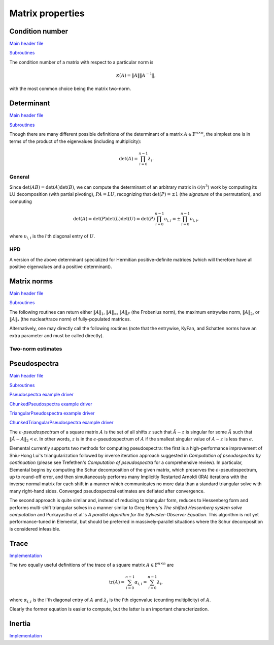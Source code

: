 Matrix properties
=================

Condition number
----------------

`Main header file <https://github.com/elemental/Elemental/blob/master/include/El/lapack-like/props/Condition.hpp>`__

`Subroutines <https://github.com/elemental/Elemental/tree/master/include/El/lapack-like/props/Condition>`__

The condition number of a matrix with respect to a particular norm is

.. math::

   \kappa(A) = \|A\| \|A^{-1}\|,

with the most common choice being the matrix two-norm.

.. cpp:function:: Base<F> Condition( const Matrix<F>& A, NormType type=TWO_NORM )
.. cpp:function:: Base<F> Condition( const AbstractDistMatrix<F>& A, NormType type=TWO_NORM )

   Returns the condition number with respect to the specified norm 
   (one, two, or Frobenius).

.. cpp:function:: Base<F> FrobeniusCondition( const Matrix<F>& A )
.. cpp:function:: Base<F> FrobeniusCondition( const AbstractDistMatrix<F>& A )

   Returns the condition number with respect to the Frobenius norm.

.. cpp:function:: Base<F> InfinityCondition( const Matrix<F>& A )
.. cpp:function:: Base<F> InfinityCondition( const AbstractDistMatrix<F>& A )

   Returns the condition number with respect to the infinity norm.

.. cpp:function:: Base<F> MaxCondition( const Matrix<F>& A )
.. cpp:function:: Base<F> MaxCondition( const AbstractDistMatrix<F>& A )

   Returns the condition number with respect to the entrywise maximum norm.

.. cpp:function:: Base<F> OneCondition( const Matrix<F>& A )
.. cpp:function:: Base<F> OneCondition( const AbstractDistMatrix<F>& A )

   Returns the condition number with respect to the one norm.

.. cpp:function:: Base<F> TwoCondition( const Matrix<F>& A )
.. cpp:function:: Base<F> TwoCondition( const AbstractDistMatrix<F>& A )

   Returns the condition number with respect to the two norm.

Determinant
-----------

`Main header file <https://github.com/elemental/Elemental/blob/master/include/El/lapack-like/props/Determinant.hpp>`__

`Subroutines <https://github.com/elemental/Elemental/tree/master/include/El/lapack-like/props/Determinant>`__

Though there are many different possible definitions of the determinant of a 
matrix :math:`A \in \mathbb{F}^{n \times n}`, the simplest one is in terms of 
the product of the eigenvalues (including multiplicity):

.. math::

   \mbox{det}(A) = \prod_{i=0}^{n-1} \lambda_i.

General
^^^^^^^

Since :math:`\mbox{det}(AB)=\mbox{det}(A)\mbox{det}(B)`, we can compute the 
determinant of an arbitrary matrix in :math:`\mathcal{O}(n^3)` work by 
computing its LU decomposition (with partial pivoting), :math:`PA=LU`, 
recognizing that :math:`\mbox{det}(P)=\pm 1` 
(the *signature* of the permutation), and computing

.. math::

   \mbox{det}(A) = \mbox{det}(P)\mbox{det}(L)\mbox{det}(U) 
                 = \mbox{det}(P) \prod_{i=0}^{n-1} \upsilon_{i,i}
                 = \pm \prod_{i=0}^{n-1} \upsilon_{i,i},

where :math:`\upsilon_{i,i}` is the i'th diagonal entry of :math:`U`.

.. cpp:function:: F Determinant( const Matrix<F>& A )
.. cpp:function:: F Determinant( const AbstractDistMatrix<F>& A )
.. cpp:function:: F Determinant( Matrix<F>& A, bool canOverwrite=false )
.. cpp:function:: F Determinant( DistMatrix<F>& A, bool canOverwrite=false )

   The determinant of the (fully populated) square matrix `A`.
   Some of the variants allow for overwriting the input matrix in order to 
   avoid forming another temporary matrix.

.. cpp:type:: SafeProduct<F>

   Represents the product of `n` values as :math:`\rho \exp(\kappa n)`, 
   where :math:`|\rho| \le 1` and :math:`\kappa \in \mathbb{R}`.

   .. cpp:member:: F rho

      For nonzero values, `rho` is the modulus and lies *on* the unit 
      circle; in order to represent a value that is precisely zero, `rho` 
      is set to zero.

   .. cpp:member:: Base<F> kappa

      `kappa` can be an arbitrary real number.

   .. cpp:member:: int n

      The number of values in the product.

.. cpp:function:: SafeProduct<F> SafeDeterminant( const Matrix<F>& A )
.. cpp:function:: SafeProduct<F> SafeDeterminant( const AbstractDistMatrix<F>& A )
.. cpp:function:: SafeProduct<F> SafeDeterminant( Matrix<F>& A, bool canOverwrite=false )
.. cpp:function:: SafeProduct<F> SafeDeterminant( DistMatrix<F>& A, bool canOverwrite=false )

   The determinant of the square matrix `A` in an expanded form 
   which is less likely to over/under-flow.

HPD
^^^
A version of the above determinant specialized for Hermitian positive-definite
matrices (which will therefore have all positive eigenvalues and a positive 
determinant).

.. cpp:function:: Base<F> HPDDeterminant( UpperOrLower uplo, const Matrix<F>& A )
.. cpp:function:: Base<F> HPDDeterminant( UpperOrLower uplo, const AbstractDistMatrix<F>& A )
.. cpp:function:: Base<F> HPDDeterminant( UpperOrLower uplo, Matrix<F>& A, bool canOverwrite=false )
.. cpp:function:: Base<F> HPDDeterminant( UpperOrLower uplo, DistMatrix<F>& A, bool canOverwrite=false )

   The determinant of the (fully populated) Hermitian positive-definite
   matrix `A`.
   Some of the variants allow for overwriting the input matrix in order to 
   avoid forming another temporary matrix.

.. cpp:function:: SafeProduct<F> SafeHPDDeterminant( UpperOrLower uplo, const Matrix<F>& A )
.. cpp:function:: SafeProduct<F> SafeHPDDeterminant( UpperOrLower uplo, const AbstractDistMatrix<F>& A )
.. cpp:function:: SafeProduct<F> SafeHPDDeterminant( UpperOrLower uplo, Matrix<F>& A, bool canOverwrite=false )
.. cpp:function:: SafeProduct<F> SafeHPDDeterminant( UpperOrLower uplo, DistMatrix<F>& A, bool canOverwrite=false )

   The determinant of the Hermitian positive-definite matrix `A` in an 
   expanded form which is less likely to over/under-flow.

Matrix norms
------------

`Main header file <https://github.com/elemental/Elemental/blob/master/include/El/lapack-like/props/Norm.hpp>`__

`Subroutines <https://github.com/elemental/Elemental/tree/master/include/El/lapack-like/props/Norm>`__

The following routines can return either
:math:`\|A\|_1`, :math:`\|A\|_\infty`, :math:`\|A\|_F` (the Frobenius norm),
the maximum entrywise norm, :math:`\|A\|_2`, or :math:`\|A\|_*`
(the nuclear/trace norm) of fully-populated matrices.

.. cpp:function:: Base<F> Norm( const Matrix<F>& A, NormType type=FROBENIUS_NORM )
.. cpp:function:: Base<F> Norm( const AbstractDistMatrix<F>& A, NormType type=FROBENIUS_NORM )
.. cpp:function:: Base<F> HermitianNorm( UpperOrLower uplo, const Matrix<F>& A, NormType type=FROBENIUS_NORM )
.. cpp:function:: Base<F> HermitianNorm( UpperOrLower uplo, const AbstractDistMatrix<F>& A, NormType type=FROBENIUS_NORM )
.. cpp:function:: Base<F> SymmetricNorm( UpperOrLower uplo, const Matrix<F>& A, NormType type=FROBENIUS_NORM )
.. cpp:function:: Base<F> SymmetricNorm( UpperOrLower uplo, const AbstractDistMatrix<F>& A, NormType type=FROBENIUS_NORM )

   Compute a norm of a fully-populated or implicitly symmetric/Hermitian (with 
   the data stored in the specified triangle) matrix. 

Alternatively, one may directly call the following routines (note that the entrywise, KyFan, and Schatten norms have an extra parameter and must be called 
directly).

.. cpp:function:: Base<F> EntrywiseNorm( const Matrix<F>& A, Base<F> p )
.. cpp:function:: Base<F> EntrywiseNorm( const AbstractDistMatrix<F>& A, Base<F> p )
.. cpp:function:: Base<F> HermitianEntrywiseNorm( UpperOrLower uplo, const Matrix<F>& A, Base<F> p )
.. cpp:function:: Base<F> HermitianEntrywiseNorm( UpperOrLower uplo, const AbstractDistMatrix<F>& A, Base<F> p )
.. cpp:function:: Base<F> SymmetricEntrywiseNorm( UpperOrLower uplo, const Matrix<F>& A, Base<F> p )
.. cpp:function:: Base<F> SymmetricEntrywiseNorm( UpperOrLower uplo, const AbstractDistMatrix<F>& A, Base<F> p )

   The :math:`\ell_p` norm of the columns of `A` stacked into a single vector. 
   Note that the Frobenius norm corresponds to the :math:`p=2` case.

.. cpp:function:: Base<F> EntrywiseOneNorm( const Matrix<F>& A )
.. cpp:function:: Base<F> EntrywiseOneNorm( const AbstractDistMatrix<F>& A )
.. cpp:function:: Base<F> HermitianEntrywiseOneNorm( UpperOrLower uplo, const Matrix<F>& A )
.. cpp:function:: Base<F> HermitianEntrywiseOneNorm( UpperOrLower uplo, const AbstractDistMatrix<F>& A )
.. cpp:function:: Base<F> SymmetricEntrywiseOneNorm( UpperOrLower uplo, const Matrix<F>& A )
.. cpp:function:: Base<F> SymmetricEntrywiseOneNorm( UpperOrLower uplo, const AbstractDistMatrix<F>& A )

   The :math:`\ell_1` norm of the columns of `A` stacked into a single vector. 

.. cpp:function:: Base<F> FrobeniusNorm( const Matrix<F>& A )
.. cpp:function:: Base<F> FrobeniusNorm( const AbstractDistMatrix<F>& A )
.. cpp:function:: Base<F> HermitianFrobeniusNorm( UpperOrLower uplo, const Matrix<F>& A )
.. cpp:function:: Base<F> HermitianFrobeniusNorm( UpperOrLower uplo, const AbstractDistMatrix<F>& A )
.. cpp:function:: Base<F> SymmetricFrobeniusNorm( UpperOrLower uplo, const Matrix<F>& A )
.. cpp:function:: Base<F> SymmetricFrobeniusNorm( UpperOrLower uplo, const AbstractDistMatrix<F>& A )

   The :math:`\ell_2` norm of the singular values (the Schatten norm with 
   :math:`p=2`), which can be cheaply computed as the :math:`\ell_2` norm of 
   :math:`\text{vec}(A)`.

.. cpp:function:: Base<F> KyFanNorm( const Matrix<F>& A, int k )
.. cpp:function:: Base<F> KyFanNorm( const AbstractDistMatrix<F>& A, int k )
.. cpp:function:: Base<F> HermitianKyFanNorm( UpperOrLower uplo, const Matrix<F>& A, int k )
.. cpp:function:: Base<F> HermitianKyFanNorm( UpperOrLower uplo, const AbstractDistMatrix<F>& A, int k )
.. cpp:function:: Base<F> SymmetricKyFanNorm( UpperOrLower uplo, const Matrix<F>& A, int k )
.. cpp:function:: Base<F> SymmetricKyFanNorm( UpperOrLower uplo, const AbstractDistMatrix<F>& A, int k )

   The sum of the largest `k` singular values.

.. cpp:function:: Base<F> InfinityNorm( const Matrix<F>& A )
.. cpp:function:: Base<F> InfinityNorm( const AbstractDistMatrix<F>& A )
.. cpp:function:: Base<F> HermitianInfinityNorm( UpperOrLower uplo, const Matrix<F>& A )
.. cpp:function:: Base<F> HermitianInfinityNorm( UpperOrLower uplo, const AbstractDistMatrix<F>& A )
.. cpp:function:: Base<F> SymmetricInfinityNorm( UpperOrLower uplo, const Matrix<F>& A )
.. cpp:function:: Base<F> SymmetricInfinityNorm( UpperOrLower uplo, const AbstractDistMatrix<F>& A )

   The maximum :math:`\ell_1` norm of the rows of `A`. In the symmetric and 
   Hermitian cases, this is equivalent to the :math:`\|\cdot \|_1` norm.

.. cpp:function:: Base<F> MaxNorm( const Matrix<F>& A )
.. cpp:function:: Base<F> MaxNorm( const AbstractDistMatrix<F>& A )
.. cpp:function:: Base<F> HermitianMaxNorm( UpperOrLower uplo, const Matrix<F>& A )
.. cpp:function:: Base<F> HermitianMaxNorm( UpperOrLower uplo, const AbstractDistMatrix<F>& A )
.. cpp:function:: Base<F> SymmetricMaxNorm( UpperOrLower uplo, const Matrix<F>& A )
.. cpp:function:: Base<F> SymmetricMaxNorm( UpperOrLower uplo, const AbstractDistMatrix<F>& A )

   The maximum absolute value of the matrix entries.

.. cpp:function:: Base<F> NuclearNorm( const Matrix<F>& A )
.. cpp:function:: Base<F> NuclearNorm( const AbstractDistMatrix<F>& A )
.. cpp:function:: Base<F> HermitianNuclearNorm( UpperOrLower uplo, const Matrix<F>& A )
.. cpp:function:: Base<F> HermitianNuclearNorm( UpperOrLower uplo, const AbstractDistMatrix<F>& A )
.. cpp:function:: Base<F> SymmetricNuclearNorm( UpperOrLower uplo, const Matrix<F>& A )
.. cpp:function:: Base<F> SymmetricNuclearNorm( UpperOrLower uplo, const AbstractDistMatrix<F>& A )

   The sum of the singular values. This is equivalent to both the KyFan 
   norm with :math:`k=n` and the Schatten norm with :math:`p=1`.
   Note that the nuclear norm is dual to the two-norm, which is the 
   Schatten norm with :math:`p=\infty`.

.. cpp:function:: Base<F> OneNorm( const Matrix<F>& A )
.. cpp:function:: Base<F> OneNorm( const AbstractDistMatrix<F>& A )
.. cpp:function:: Base<F> HermitianOneNorm( UpperOrLower uplo, const Matrix<F>& A )
.. cpp:function:: Base<F> HermitianOneNorm( UpperOrLower uplo, const AbstractDistMatrix<F>& A )
.. cpp:function:: Base<F> SymmetricOneNorm( UpperOrLower uplo, const Matrix<F>& A )
.. cpp:function:: Base<F> SymmetricOneNorm( UpperOrLower uplo, const AbstractDistMatrix<F>& A )

   The maximum :math:`\ell_1` norm of the columns of `A`. In the symmetric and 
   Hermitian cases, this is equivalent to the :math:`\| \cdot \|_\infty` norm.

.. cpp:function:: Base<F> SchattenNorm( const Matrix<F>& A, Base<F> p )
.. cpp:function:: Base<F> SchattenNorm( const AbstractDistMatrix<F>& A, Base<F> p )
.. cpp:function:: Base<F> HermitianSchattenNorm( UpperOrLower uplo, const Matrix<F>& A, Base<F> p )
.. cpp:function:: Base<F> HermitianSchattenNorm( UpperOrLower uplo, const AbstractDistMatrix<F>& A, Base<F> p )
.. cpp:function:: Base<F> SymmetricSchattenNorm( UpperOrLower uplo, const Matrix<F>& A, Base<F> p )
.. cpp:function:: Base<F> SymmetricSchattenNorm( UpperOrLower uplo, const AbstractDistMatrix<F>& A, Base<F> p )

   The :math:`\ell_p` norm of the singular values.

.. cpp:function:: Base<F> TwoNorm( const Matrix<F>& A )
.. cpp:function:: Base<F> TwoNorm( const AbstractDistMatrix<F>& A )
.. cpp:function:: Base<F> HermitianTwoNorm( UpperOrLower uplo, const Matrix<F>& A )
.. cpp:function:: Base<F> HermitianTwoNorm( UpperOrLower uplo, const AbstractDistMatrix<F>& A )
.. cpp:function:: Base<F> SymmetricTwoNorm( UpperOrLower uplo, const Matrix<F>& A )
.. cpp:function:: Base<F> SymmetricTwoNorm( UpperOrLower uplo, const AbstractDistMatrix<F>& A )

   The maximum singular value. This is equivalent to the KyFan norm with `k` 
   equal to one and the Schatten norm with :math:`p=\infty`.

.. cpp:function:: int ZeroNorm( const Matrix<F>& A )
.. cpp:function:: int ZeroNorm( const AbstractDistMatrix<F>& A )

   Return the number of nonzero entries in the matrix.

   .. note::

      Symmetric/Hermitian versions are not yet written

Two-norm estimates
^^^^^^^^^^^^^^^^^^

.. cpp:function:: Base<F> TwoNormEstimate( const Matrix<F>& A, Base<F> tol=1e-6 )
.. cpp:function:: Base<F> TwoNormEstimate( const DistMatrix<F>& A, Base<F> tol=1e-6 )
.. cpp:function:: Base<F> HermitianTwoNormEstimate( const Matrix<F>& A, Base<F> tol=1e-6 )
.. cpp:function:: Base<F> HermitianTwoNormEstimate( const DistMatrix<F>& A, Base<F> tol=1e-6 )
.. cpp:function:: Base<F> SymmetricTwoNormEstimate( const Matrix<F>& A, Base<F> tol=1e-6 )
.. cpp:function:: Base<F> SymmetricTwoNormEstimate( const DistMatrix<F>& A, Base<F> tol=1e-6 )

   Return an estimate for the two-norm which should be accurate within a 
   factor of :math:`n` times the specified tolerance.

Pseudospectra
-------------

`Main header file <https://github.com/elemental/Elemental/blob/master/include/El/lapack-like/props/Pseudospectra.hpp>`__

`Subroutines <https://github.com/elemental/Elemental/tree/master/include/El/lapack-like/props/Pseudospectra>`__

`Pseudospectra example driver <https://github.com/elemental/Elemental/blob/master/examples/lapack-like/Pseudospectra.cpp>`__

`ChunkedPseudospectra example driver <https://github.com/elemental/Elemental/blob/master/examples/lapack-like/ChunkedPseudospectra.cpp>`__

`TriangularPseudospectra example driver <https://github.com/elemental/Elemental/blob/master/examples/lapack-like/TriangularPseudospectra.cpp>`__

`ChunkedTriangularPseudospectra example driver <https://github.com/elemental/Elemental/blob/master/examples/lapack-like/ChunkedTriangularPseudospectra.cpp>`__

The :math:`\epsilon`-*pseudospectrum* of a square matrix :math:`A` is the set
of all shifts :math:`z` such that :math:`\hat A - z` is singular for some
:math:`\hat A` such that :math:`\| \hat A - A \|_2 < \epsilon`. In other
words, :math:`z` is in the :math:`\epsilon`-pseudospectrum of :math:`A` if
the smallest singular value of :math:`A - z` is less than :math:`\epsilon`.

Elemental currently supports two methods for computing pseudospectra: 
the first is a high-performance improvement of Shiu-Hong Lui's 
triangularization followed by inverse iteration approach suggested in
*Computation of pseudospectra by continuation* (please see
Trefethen's *Computation of pseudospectra* for a comprehensive review).
In particular, Elemental begins by computing the Schur decomposition of the
given matrix, which preserves the :math:`\epsilon`-pseudospectrum, up to
round-off error, and then simultaneously performs many Implicitly Restarted 
Arnoldi (IRA) iterations with the inverse normal matrix for each shift in a 
manner which communicates no more data than a standard triangular solve with 
many right-hand sides.
Converged pseudospectral estimates are deflated after convergence.

The second approach is quite similar and, instead of reducing to triangular
form, reduces to Hessenberg form and performs multi-shift triangular solves
in a manner similar to Greg Henry's *The shifted Hessenberg system solve 
computation* and Purkayastha et al.'s *A parallel algorithm for the 
Sylvester-Observer Equation*. This algorithm is not yet performance-tuned in
Elemental, but should be preferred in massively-parallel situations where the
Schur decomposition is considered infeasible.

.. cpp:type:: SnapshotCtrl

   .. cpp:member:: int realSize
   .. cpp:member:: int imagSize

   .. cpp:member:: int imgSaveFreq
   .. cpp:member:: int numSaveFreq
   .. cpp:member:: int imgDispFreq 

      Negative if no snapshots should be saved/displayed, 
      zero if only a final snapshot should be saved/displayed, and equal to :math:`n > 0`
      if, in addition to a final snapshot, the partial results should be output roughly overy `n`
      iterations (there is no output in the middle of Impliclty Restarted Arnoldi cycles). 

   .. cpp:member:: int imgSaveCount
   .. cpp:member:: int numSaveCount
   .. cpp:member:: int imgDispCount

   .. cpp:member:: std::string imgBase
   .. cpp:member:: std::string numBase

   .. cpp:member:: FileFormat imgFormat
   .. cpp:member:: FileFormat numFormat

   .. cpp:function::  SnapshotCtrl()

      All counters and dimensions are initially zero, all save/display "frequencies" are set
      to -1 (no output), the basename strings are initialized to "ps",
      the image format to ``PNG``, and the numerical format to ``ASCII_MATLAB``.

   .. cpp:function:: void ResetCounts()

      Resets all counters to zero

   .. cpp:function:: void Iterate()

      Increments all counters by one

.. cpp:type:: PseudospecCtrl<Real>

   .. cpp:member::bool schur

   .. cpp:member:: bool forceComplexSchur

   .. cpp:member:: bool forceComplexPs

   .. cpp:member:: SdcCtrl<Real> sdcCtrl

   .. cpp:member:: int maxIts

   .. cpp:member:: Real tol

   .. cpp:member:: bool deflate

   .. cpp:member:: bool arnoldi

   .. cpp:member:: int basisSize

   .. cpp:member:: bool reorthog

   .. cpp:member:: bool progress

   .. cpp:member:: SnapshotCtrl snapCtrl

.. cpp:type:: PseudospecCtrl<Base<F>>

   A particular case where the datatype is the base of the potentially complex
   type ``F``.

.. cpp:function:: Matrix<int> Pseudospectra( const Matrix<F>& A, Matrix<Base<F>>& invNormMap, Complex<Base<F>> center, Base<F> realWidth, Base<F> imagWidth, int realSize, int imagSize, PseudospecCtrl<Base<F>> psCtrl=PseudospecCtrl<Base<F>>() )
.. cpp:function:: DistMatrix<int> Pseudospectra( const AbstractDistMatrix<F>& A, DistMatrix<Base<F>>& invNormMap, Complex<Base<F>> center, Base<F> realWidth, Base<F> imagWidth, int realSize, int imagSize, PseudospecCtrl<Base<F>> psCtrl=PseudospecCtrl<Base<F>>() )
.. cpp:function:: Matrix<int> TriangularPseudospectra( const Matrix<F>& U, Matrix<Base<F>>& invNormMap, Complex<Base<F>> center, Base<F> realWidth, Base<F> imagWidth, int realSize, int imagSize, PseudospecCtrl<Base<F>> psCtrl=PseudospecCtrl<Base<F>>() )
.. cpp:function:: DistMatrix<int> TriangularPseudospectra( const AbstractDistMatrix<F>& U, DistMatrix<Base<F>>& invNormMap, Complex<Base<F>> center, Base<F> realWidth, Base<F> imagWidth, int realSize, int imagSize, PseudospecCtrl<Base<F>> psCtrl=PseudospecCtrl<Base<F>>() )
.. cpp:function:: Matrix<int> QuasiTriangularPseudospectra( const Matrix<Real>& U, Matrix<Real>& invNormMap, Complex<Real> center, Real realWidth, Real imagWidth, int realSize, int imagSize, PseudospecCtrl<Real> psCtrl=PseudospecCtrl<Real>() )
.. cpp:function:: DistMatrix<int> QuasiTriangularPseudospectra( const AbstractDistMatrix<Real>& U, DistMatrix<Real>& invNormMap, Complex<Real> center, Real realWidth, Real imagWidth, int realSize, int imagSize, PseudospecCtrl<Real> psCtrl=PseudospecCtrl<Real>() )
.. cpp:function:: Matrix<int> HessenbergPseudospectra( const Matrix<F>& H, Matrix<Base<F>>& invNormMap, Complex<Base<F>> center, Base<F> realWidth, Base<F> imagWidth, int realSize, int imagSize, PseudospecCtrl<Base<F>> psCtrl=PseudospecCtrl<Base<F>>() )
.. cpp:function:: DistMatrix<int> HessenbergPseudospectra( const AbstractDistMatrix<F>& H, DistMatrix<Base<F>>& invNormMap, Complex<Base<F>> center, Base<F> realWidth, Base<F> imagWidth, int realSize, int imagSize, PseudospecCtrl<Base<F>> psCtrl=PseudospecCtrl<Base<F>>() )

   Returns the norms of the shifted inverses over a 2D window in the complex
   plane (in the matrix ``invNormMap``) with the specified x and y resolutions.
   The returned integer matrix corresponds to the number of iterations required
   for convergence at each shift in the 2D grid.

.. cpp:function:: Matrix<int> Pseudospectra( const Matrix<F>& A, Matrix<Base<F>>& invNormMap, int realSize, int imagSize, PseudospecCtrl<Base<F>> psCtrl=PseudospecCtrl<Base<F>>() )
.. cpp:function:: DistMatrix<int> Pseudospectra( const AbstractDistMatrix<F>& A, DistMatrix<Base<F>>& invNormMap, int realSize, int imagSize, PseudospecCtrl<Base<F>> psCtrl=PseudospecCtrl<Base<F>>() )
.. cpp:function:: Matrix<int> TriangularPseudospectra( const Matrix<F>& U, Matrix<Base<F>>& invNormMap, int realSize, int imagSize, PseudospecCtrl<Base<F>> psCtrl=PseudospecCtrl<Base<F>>() )
.. cpp:function:: DistMatrix<int> TriangularPseudospectra( const AbstractDistMatrix<F>& U, DistMatrix<Base<F>>& invNormMap, int realSize, int imagSize, PseudospecCtrl<Base<F>> psCtrl=PseudospecCtrl<Base<F>>() )
.. cpp:function:: Matrix<int> QuasiTriangularPseudospectra( const Matrix<Real>& U, Matrix<Real>& invNormMap, int realSize, int imagSize, PseudospecCtrl<Real> psCtrl=PseudospecCtrl<Real>() )
.. cpp:function:: DistMatrix<int> QuasiTriangularPseudospectra( const AbstractDistMatrix<Real>& U, DistMatrix<Real>& invNormMap, int realSize, int imagSize, PseudospecCtrl<Real> psCtrl=PseudospecCtrl<Real>() )
.. cpp:function:: Matrix<int> HessenbergPseudospectra( const Matrix<F>& H, Matrix<Base<F>>& invNormMap, int realSize, int imagSize, PseudospecCtrl<Base<F>> psCtrl=PseudospecCtrl<Base<F>>() )
.. cpp:function:: DistMatrix<int> HessenbergPseudospectra( const AbstractDistMatrix<F>& H, DistMatrix<Base<F>>& invNormMap, int realSize, int imagSize, PseudospecCtrl<Base<F>> psCtrl=PseudospecCtrl<Base<F>>() )

   Same as above, but the window in the complex plane is automatically
   determined.

.. cpp:function:: Matrix<int> Pseudospectra( const Matrix<F>& A, const Matrix<Complex<Base<F>>>& shifts, Matrix<Base<F>>& invNorms, PseudospecCtrl<Base<F>> psCtrl=PseudospecCtrl<Base<F>>() )
.. cpp:function:: DistMatrix<int,VR,STAR> Pseudospectra( const AbstractDistMatrix<F>& A, const AbstractDistMatrix<Complex<Base<F>>>& shifts, DistMatrix<Base<F>,VR,STAR>& invNorms, PseudospecCtrl<Base<F>> psCtrl=PseudospecCtrl<Base<F>>() )
.. cpp:function:: Matrix<int> TriangularPseudospectra( const Matrix<F>& U, const Matrix<Complex<Base<F>>>& shifts, Matrix<Base<F>>& invNorms, PseudospecCtrl<Base<F>> psCtrl=PseudospecCtrl<Base<F>>() )
.. cpp:function:: DistMatrix<int,VR,STAR> TriangularPseudospectra( const AbstractDistMatrix<F>& U, const AbstractDistMatrix<Complex<Base<F>>>& shifts, DistMatrix<Base<F>,VR,STAR>& invNorms, PseudospecCtrl<Base<F>> psCtrl=PseudospecCtrl<Base<F>>() )
.. cpp:function:: DistMatrix<int,VR,STAR> QuasiTriangularPseudospectra( const AbstractDistMatrix<Real>& U, const AbstractDistMatrix<Complex<Real>>& shifts, DistMatrix<Real,VR,STAR>& invNorms, PseudospecCtrl<Real> psCtrl=PseudospecCtrl<Real>() )
.. cpp:function:: Matrix<int> HessenbergPseudospectra( const Matrix<F>& H, const Matrix<Complex<Base<F>>>& shifts, Matrix<Base<F>>& invNorms, PseudospecCtrl<Base<F>> psCtrl=PseudospecCtrl<Base<F>>() )
.. cpp:function:: DistMatrix<int,VR,STAR> HessenbergPseudospectra( const AbstractDistMatrix<F>& H, const AbstractDistMatrix<Complex<Base<F>>>& shifts, DistMatrix<Base<F>,VR,STAR>& invNorms, PseudospecCtrl<Base<F>> psCtrl=PseudospecCtrl<Base<F>>() )

   Returns the norms of the shifted inverses in the vector ``invNorms`` for a
   given set of shifts. The returned integer vector is a list of the number of
   iterations required for convergence of each shift.

Trace
-----

`Implementation <https://github.com/elemental/Elemental/blob/master/include/El/lapack-like/props/Trace.hpp>`__

The two equally useful definitions of the trace of a square matrix 
:math:`A \in \mathbb{F}^{n \times n}` are

.. math::

   \mbox{tr}(A) = \sum_{i=0}^{n-1} \alpha_{i,i} = \sum_{i=0}^{n-1} \lambda_i,

where :math:`\alpha_{i,i}` is the i'th diagonal entry of :math:`A` and 
:math:`\lambda_i` is the i'th eigenvalue (counting multiplicity) of :math:`A`.

Clearly the former equation is easier to compute, but the latter is an 
important characterization.

.. cpp:function:: T Trace( const Matrix<T>& A )
.. cpp:function:: T Trace( const AbstractDistMatrix<T>& A )

   Return the trace of the square matrix `A`.

Inertia
-------

`Implementation <https://github.com/elemental/Elemental/blob/master/include/El/lapack-like/props/Inertia.hpp>`__

.. cpp:type:: InertiaType

   .. cpp:member:: int numPositive
   .. cpp:member:: int numNegative
   .. cpp:member:: int numZero

      The basic eigenvalue structure of a Hermitian matrix (which can be quickly
      computed from the quasi-diagonal matrix produced by Bunch-Kaufman).

.. cpp:function:: InertiaType Inertia( UpperOrLower uplo, Matrix<F>& A, LDLPivotType pivotType=BUNCH_PARLETT )
.. cpp:function:: InertiaType Inertia( UpperOrLower uplo, DistMatrix<F>& A, LDLPivotType pivotType=BUNCH_PARLETT )

   Returns the triplet containing the number of positive, negative, and 
   zero eigenvalues of the Hermitian matrix by analyzing the block diagonal
   resulting from a pivoted LDL factorization.

